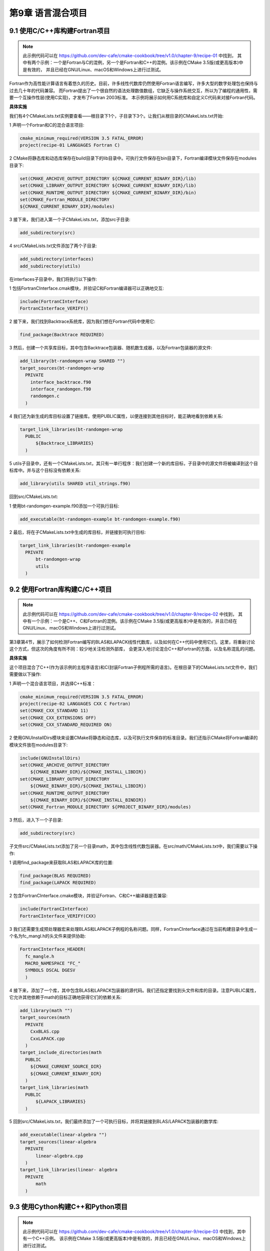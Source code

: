 .. highlight:: c++

.. default-domain:: cpp

==========================
第9章 语言混合项目
==========================

9.1 使用C/C++库构建Fortran项目
----------------------------------------

.. NOTE::

  此示例代码可以在 https://github.com/dev-cafe/cmake-cookbook/tree/v1.0/chapter-9/recipe-01 中找到，
  其中有两个示例：一个是Fortran与C的混例，另一个是Fortran和C++的混例。该示例在CMake 3.5版(或更高版本)中是有效的，
  并且已经在GNU/Linux、macOS和Windows上进行过测试。

Fortran作为高性能计算语言有着悠久的历史。目前，许多线性代数库仍然使用Fortran语言编写，许多大型的数字处理包也保持与过去几十年的代码兼容。
而Fortran提出了一个很自然的语法处理数值数组，它缺乏与操作系统交互，所以为了编程的通用性，需要一个互操作性层(使用C实现)，才发布了Fortran 2003标准。
本示例将展示如何用C系统库和自定义C代码来对接Fortran代码。

**具体实施**

我们有4个CMakeLists.txt实例要查看——根目录下1个，子目录下3个。让我们从根目录的CMakeLists.txt开始:

1 声明一个Fortran和C的混合语言项目:

.. code-block:: cmake

  cmake_minimum_required(VERSION 3.5 FATAL_ERROR)
  project(recipe-01 LANGUAGES Fortran C)

2 CMake将静态库和动态库保存在build目录下的lib目录中。可执行文件保存在bin目录下，Fortran编译模块文件保存在modules目录下:

.. code-block:: cmake

  set(CMAKE_ARCHIVE_OUTPUT_DIRECTORY ${CMAKE_CURRENT_BINARY_DIR}/lib)
  set(CMAKE_LIBRARY_OUTPUT_DIRECTORY ${CMAKE_CURRENT_BINARY_DIR}/lib)
  set(CMAKE_RUNTIME_OUTPUT_DIRECTORY ${CMAKE_CURRENT_BINARY_DIR}/bin)
  set(CMAKE_Fortran_MODULE_DIRECTORY
  ${CMAKE_CURRENT_BINARY_DIR}/modules)

3 接下来，我们进入第一个子CMakeLists.txt，添加src子目录:

.. code-block:: cmake

  add_subdirectory(src)

4 src/CMakeLists.txt文件添加了两个子目录:

.. code-block:: cmake

  add_subdirectory(interfaces)
  add_subdirectory(utils)

在interfaces子目录中，我们将执行以下操作:

1 包括FortranCInterface.cmak模块，并验证C和Fortran编译器可以正确地交互:

.. code-block:: cmake

  include(FortranCInterface)
  FortranCInterface_VERIFY()

2 接下来，我们找到Backtrace系统库，因为我们想在Fortran代码中使用它:

.. code-block:: cmake

  find_package(Backtrace REQUIRED)

3 然后，创建一个共享库目标，其中包含Backtrace包装器、随机数生成器，以及Fortran包装器的源文件:

.. code-block:: cmake

  add_library(bt-randomgen-wrap SHARED "")
  target_sources(bt-randomgen-wrap
    PRIVATE
      interface_backtrace.f90
      interface_randomgen.f90
      randomgen.c
    )

4 我们还为新生成的库目标设置了链接库。使用PUBLIC属性，以便连接到其他目标时，能正确地看到依赖关系:

.. code-block:: cmake

  target_link_libraries(bt-randomgen-wrap
    PUBLIC
        ${Backtrace_LIBRARIES}
    )

5 utils子目录中，还有一个CMakeLists.txt，其只有一单行程序：我们创建一个新的库目标，子目录中的源文件将被编译到这个目标库中。并与这个目标没有依赖关系:

.. code-block:: cmake

  add_library(utils SHARED util_strings.f90)

回到src/CMakeLists.txt:

1 使用bt-randomgen-example.f90添加一个可执行目标:

.. code-block:: cmake

  add_executable(bt-randomgen-example bt-randomgen-example.f90)

2 最后，将在子CMakeLists.txt中生成的库目标，并链接到可执行目标:

.. code-block:: cmake

  target_link_libraries(bt-randomgen-example
    PRIVATE
        bt-randomgen-wrap
        utils
    )


9.2 使用Fortran库构建C/C++项目
----------------------------------------

.. NOTE::

  此示例代码可以在 https://github.com/dev-cafe/cmake-cookbook/tree/v1.0/chapter-9/recipe-02 中找到，
  其中有一个示例：一个是C++、C和Fortran的混例。该示例在CMake 3.5版(或更高版本)中是有效的，并且已经在GNU/Linux、macOS和Windows上进行过测试。

第3章第4节，展示了如何检测Fortran编写的BLAS和LAPACK线性代数库，以及如何在C++代码中使用它们。这里，将重新讨论这个方式，但这次的角度有所不同：较少地关注检测外部库，
会更深入地讨论混合C++和Fortran的方面，以及名称混乱的问题。

**具体实施**

这个项目混合了C++(作为该示例的主程序语言)和C(封装Fortran子例程所需的语言)。在根目录下的CMakeLists.txt文件中，我们需要做以下操作:

1 声明一个混合语言项目，并选择C++标准：

.. code-block:: cmake

  cmake_minimum_required(VERSION 3.5 FATAL_ERROR)
  project(recipe-02 LANGUAGES CXX C Fortran)
  set(CMAKE_CXX_STANDARD 11)
  set(CMAKE_CXX_EXTENSIONS OFF)
  set(CMAKE_CXX_STANDARD_REQUIRED ON)

2 使用GNUInstallDirs模块来设置CMake将静态和动态库，以及可执行文件保存的标准目录。我们还指示CMake将Fortran编译的模块文件放在modules目录下:

.. code-block:: cmake

  include(GNUInstallDirs)
  set(CMAKE_ARCHIVE_OUTPUT_DIRECTORY
      ${CMAKE_BINARY_DIR}/${CMAKE_INSTALL_LIBDIR})
  set(CMAKE_LIBRARY_OUTPUT_DIRECTORY
      ${CMAKE_BINARY_DIR}/${CMAKE_INSTALL_LIBDIR})
  set(CMAKE_RUNTIME_OUTPUT_DIRECTORY
      ${CMAKE_BINARY_DIR}/${CMAKE_INSTALL_BINDIR})
  set(CMAKE_Fortran_MODULE_DIRECTORY ${PROJECT_BINARY_DIR}/modules)

3 然后，进入下一个子目录:

.. code-block:: cmake

  add_subdirectory(src)

子文件src/CMakeLists.txt添加了另一个目录math，其中包含线性代数包装器。在src/math/CMakeLists.txt中，我们需要以下操作:

1 调用find_package来获取BLAS和LAPACK库的位置:

.. code-block:: cmake

  find_package(BLAS REQUIRED)
  find_package(LAPACK REQUIRED)

2 包含FortranCInterface.cmake模块，并验证Fortran、C和C++编译器是否兼容:

.. code-block:: cmake

  include(FortranCInterface)
  FortranCInterface_VERIFY(CXX)

3 我们还需要生成预处理器宏来处理BLAS和LAPACK子例程的名称问题。同样，FortranCInterface通过在当前构建目录中生成一个名为fc_mangl.h的头文件来提供协助:

.. code-block:: cmake

  FortranCInterface_HEADER(
    fc_mangle.h
    MACRO_NAMESPACE "FC_"
    SYMBOLS DSCAL DGESV
    )

4 接下来，添加了一个库，其中包含BLAS和LAPACK包装器的源代码。我们还指定要找到头文件和库的目录。注意PUBLIC属性，它允许其他依赖于math的目标正确地获得它们的依赖关系:

.. code-block:: cmake

  add_library(math "")
  target_sources(math
    PRIVATE
      CxxBLAS.cpp
      CxxLAPACK.cpp
    )
  target_include_directories(math
    PUBLIC
      ${CMAKE_CURRENT_SOURCE_DIR}
      ${CMAKE_CURRENT_BINARY_DIR}
    )
  target_link_libraries(math
    PUBLIC
        ${LAPACK_LIBRARIES}
    )

5 回到src/CMakeLists.txt，我们最终添加了一个可执行目标，并将其链接到BLAS/LAPACK包装器的数学库:

.. code-block:: cmake

  add_executable(linear-algebra "")
  target_sources(linear-algebra
    PRIVATE
        linear-algebra.cpp
    )
  target_link_libraries(linear- algebra
    PRIVATE
        math
    )


9.3 使用Cython构建C++和Python项目
----------------------------------------

.. NOTE::

  此示例代码可以在 https://github.com/dev-cafe/cmake-cookbook/tree/v1.0/chapter-9/recipe-03 中找到，其中有一个C++示例。
  该示例在CMake 3.5版(或更高版本)中是有效的，并且已经在GNU/Linux、macOS和Windows上进行过测试。

Cython是一个静态编译器，它允许为Python编写C扩展。Cython是一个非常强大的工具，使用Cython编程语言(基于Pyrex)。
Cython的一个典型用例是加快Python代码的速度，它也可以用于通过Cython层使Python与C(++)接口对接。本示例中，我们将重点介绍后一种用例，
并演示如何在CMake的帮助下使用Cython与C(++)和Python进行对接。


**具体实施**

如何生成Python接口:

1 CMakeLists.txt定义CMake依赖项、项目名称和语言:

.. code-block:: cmake

  # define minimum cmake version
  cmake_minimum_required(VERSION 3.5 FATAL_ERROR)
  # project name and supported language
  project(recipe-03 LANGUAGES CXX)
  # require C++11
  set(CMAKE_CXX_STANDARD 11)
  set(CMAKE_CXX_EXTENSIONS OFF)
  set(CMAKE_CXX_STANDARD_REQUIRED ON)

2 Windows上，最好不要保留未定义的构建类型，这样我们就可以将该项目的构建类型与Python环境的构建类型相匹配。这里我们默认为Release类型:

.. code-block:: cmake

  if(NOT CMAKE_BUILD_TYPE)
      set(CMAKE_BUILD_TYPE Release CACHE STRING "Build type" FORCE)
  endif()

3 在示例中，还需要Python解释器:

.. code-block:: cmake

  find_package(PythonInterp REQUIRED)

4 下面的CMake代码将构建Python模块:

.. code-block:: cmake

  # directory cointaining UseCython.cmake and FindCython.cmake
  list(APPEND CMAKE_MODULE_PATH ${CMAKE_CURRENT_SOURCE_DIR}/cmake-cython)
  # this defines cython_add_module
  include(UseCython)
  # tells UseCython to compile this file as a c++ file
  set_source_files_properties(account.pyx PROPERTIES CYTHON_IS_CXX TRUE)
  # create python module
  cython_add_module(account account.pyx account.cpp)
  # location of account.hpp
  target_include_directories(account
    PRIVATE
        ${CMAKE_CURRENT_SOURCE_DIR}
    )

5 定义一个测试：

.. code-block:: bash

  # turn on testing
  enable_testing()
  # define test
  add_test(
    NAME
        python_test
    COMMAND
        ${CMAKE_COMMAND} -E env ACCOUNT_MODULE_PATH=$<TARGET_FILE_DIR:account>
        ${PYTHON_EXECUTABLE} ${CMAKE_CURRENT_SOURCE_DIR}/test.py
    )
  python_test执行test.py，这里进行一些存款和取款操作，并验证余额:

  import os
  import sys
  sys.path.append(os.getenv('ACCOUNT_MODULE_PATH'))
  from account import pyAccount as Account
  account1 = Account()
  account1.deposit(100.0)
  account1.deposit(100.0)
  account2 = Account()
  account2.deposit(200.0)
  account2.deposit(200.0)
  account1.withdraw(50.0)
  assert account1.get_balance() == 150.0
  assert account2.get_balance() == 400.0

6 有了这个，我们就可以配置、构建和测试代码了:

.. code-block:: bash

  $ mkdir -p build
  $ cd build
  $ cmake ..
  $ cmake --build .
  $ ctest
  Start 1: python_test
  1/1 Test #1: python_test ...................... Passed 0.03 sec
  100% tests passed, 0 tests failed out of 1
  Total Test time (real) = 0.03 sec


9.4 使用Boost.Python构建C++和Python项目
----------------------------------------

.. NOTE::

  此示例代码可以在 https://github.com/dev-cafe/cmake-cookbook/tree/v1.0/chapter-9/recipe-04 中找到，其中有一个C++示例。
  该示例在CMake 3.5版(或更高版本)中是有效的，并且已经在GNU/Linux、macOS和Windows上进行过测试。

Boost库为C++代码提供了Python接口。本示例将展示如何在依赖于Boost的C++项目中使用CMake，之后将其作为Python模块发布。我们将重用前面的示例，
并尝试用Cython示例中的C++实现(account.cpp)进行交互。


**具体实施**

如何在C++项目中使用Boost.Python的步骤：

1 和之前一样，首先定义最低版本、项目名称、支持语言和默认构建类型:

.. code-block:: cmake

  # define minimum cmake version
  cmake_minimum_required(VERSION 3.5 FATAL_ERROR)
  # project name and supported language
  project(recipe-04 LANGUAGES CXX)
  # require C++11
  set(CMAKE_CXX_STANDARD 11)
  set(CMAKE_CXX_EXTENSIONS OFF)
  set(CMAKE_CXX_STANDARD_REQUIRED ON)
  # we default to Release build type
  if(NOT CMAKE_BUILD_TYPE)
      set(CMAKE_BUILD_TYPE Release CACHE STRING "Build type" FORCE)
  endif()

2 本示例中，依赖Python和Boost库，以及使用Python进行测试。Boost.Python组件依赖于Boost版本和Python版本，因此需要对这两个组件的名称进行检测：

.. code-block:: cmake

  # for testing we will need the python interpreter
  find_package(PythonInterp REQUIRED)
  # we require python development headers
  find_package(PythonLibs ${PYTHON_VERSION_MAJOR}.${PYTHON_VERSION_MINOR} EXACT REQUIRED)
  # now search for the boost component
  # depending on the boost version it is called either python,
  # python2, python27, python3, python36, python37, ...
  list(
    APPEND _components
      python${PYTHON_VERSION_MAJOR}${PYTHON_VERSION_MINOR}
      python${PYTHON_VERSION_MAJOR}
      python
    )
  set(_boost_component_found "")
  foreach(_component IN ITEMS ${_components})
    find_package(Boost COMPONENTS ${_component})
    if(Boost_FOUND)
        set(_boost_component_found ${_component})
        break()
    endif()
  endforeach()
  if(_boost_component_found STREQUAL "")
      message(FATAL_ERROR "No matching Boost.Python component found")
  endif()

3 使用以下命令，定义Python模块及其依赖项:

.. code-block:: cmake

  # create python module
  add_library(account
    MODULE
        account.cpp
    )
  target_link_libraries(account
    PUBLIC
        Boost::${_boost_component_found}
    ${PYTHON_LIBRARIES}
    )
  target_include_directories(account
    PRIVATE
        ${PYTHON_INCLUDE_DIRS}
    )
  # prevent cmake from creating a "lib" prefix
  set_target_properties(account
    PROPERTIES
        PREFIX ""
    )
  if(WIN32)
    # python will not import dll but expects pyd
    set_target_properties(account
      PROPERTIES
          SUFFIX ".pyd"
    )
  endif()

4 最后，定义了一个测试:

.. code-block:: cmake

  # turn on testing
  enable_testing()
  # define test
  add_test(
    NAME
        python_test
    COMMAND
        ${CMAKE_COMMAND} -E env ACCOUNT_MODULE_PATH=$<TARGET_FILE_DIR:account>
        ${PYTHON_EXECUTABLE} ${CMAKE_CURRENT_SOURCE_DIR}/test.py
    )

5 配置、编译和测试:

.. code-block:: bash

  $ mkdir -p build
  $ cd build
  $ cmake ..
  $ cmake --build .
  $ ctest
  Start 1: python_test
  1/1 Test #1: python_test ...................... Passed 0.10 sec
  100% tests passed, 0 tests failed out of 1
  Total Test time (real) = 0.11 sec


9.5 使用pybind11构建C++和Python项目
----------------------------------------

.. NOTE::

  此示例代码可以在 https://github.com/dev-cafe/cmake-cookbook/tree/v1.0/chapter-9/recipe-05 中找到，其中有一个C++示例。
  该示例在CMake 3.11版(或更高版本)中是有效的，并且已经在GNU/Linux、macOS和Windows上进行过测试。

前面的示例中，我们使用Boost.Python与C(C++)接口。本示例中，我们将尝试使用pybind11将Python与C++接口。其实现利用了C++11的特性，
因此需要支持C++11的编译器。我们将演示在配置时如何获取pybind11依赖和构建我们的项目，包括一个使用FetchContent方法的Python接口，
我们在第4章第3节和第8章第4节中有过讨论。在第11章第2节时，会通过PyPI发布一个用CMake/pybind11构建的C++/Python项目。届时将重新讨论这个例子，
并展示如何打包它，使它可以用pip安装。

**具体实施**

让我们详细分析一下这个项目中，各个CMakeLists.txt文件的内容:

1 主CMakeLists.txt文件:

.. code-block:: cmake

  # define minimum cmake version
  cmake_minimum_required(VERSION 3.11 FATAL_ERROR)
  # project name and supported language
  project(recipe-05 LANGUAGES CXX)
  # require C++11
  set(CMAKE_CXX_STANDARD 11)
  set(CMAKE_CXX_EXTENSIONS OFF)
  set(CMAKE_CXX_STANDARD_REQUIRED ON)

2 这个文件中，查询了用于测试的Python解释器:

.. code-block:: cmake

  find_package(PythonInterp REQUIRED)

3 然后，包含account子目录:

.. code-block:: cmake

  add_subdirectory(account)

4 定义单元测试:

.. code-block:: cmake

  # turn on testing
  enable_testing()
  # define test
  add_test(
    NAME
      python_test
    COMMAND
      ${CMAKE_COMMAND} -E env ACCOUNT_MODULE_PATH=$<TARGET_FILE_DIR:account>
      ${PYTHON_EXECUTABLE} ${CMAKE_CURRENT_SOURCE_DIR}/account/test.py
  )

5 account/CMakeLists.txt中，在配置时获取pybind11的源码：

.. code-block:: cmake

  include(FetchContent)
  FetchContent_Declare(
    pybind11_sources
    GIT_REPOSITORY https://github.com/pybind/pybind11.git
    GIT_TAG v2.2
    )
  FetchContent_GetProperties(pybind11_sources)
  if(NOT pybind11_sources_POPULATED)
    FetchContent_Populate(pybind11_sources)
    add_subdirectory(
      ${pybind11_sources_SOURCE_DIR}
      ${pybind11_sources_BINARY_DIR}
      )
  endif()

6 最后，定义Python模块。再次使用模块选项add_library。并将库目标的前缀和后缀属性设置为PYTHON_MODULE_PREFIX和PYTHON_MODULE_EXTENSION，
这两个值由pybind11适当地推断出来:

.. code-block:: cmake

  add_library(account
    MODULE
      account.cpp
    )
  target_link_libraries(account
    PUBLIC
      pybind11::module
    )
  set_target_properties(account
    PROPERTIES
      PREFIX "${PYTHON_MODULE_PREFIX}"
      SUFFIX "${PYTHON_MODULE_EXTENSION}"
    )

7 进行测试：

.. code-block:: bash

  $ mkdir -p build
  $ cd build
  $ cmake ..
  $ cmake --build .
  $ ctest
  Start 1: python_test
  1/1 Test #1: python_test ...................... Passed 0.04 sec
  100% tests passed, 0 tests failed out of 1
  Total Test time (real) = 0.04 sec


9.6 使用Python CFFI混合C，C++，Fortran和Python
-----------------------------------------------------------

.. NOTE::

  此示例代码可以在 https://github.com/dev-cafe/cmake-cookbook/tree/v1.0/chapter-9/recipe-06 中找到，其中有一个C++示例和一个Fortran示例。
  该示例在CMake 3.11版(或更高版本)中是有效的，并且已经在GNU/Linux、macOS和Windows上进行过测试。

前面的三个示例中，我们使用Cython、Boost.Python和pybind11作为连接Python和C++的工具。之前的示例中，主要连接的是C++接口。然而，
可能会遇到这样的情况：将Python与Fortran或其他语言进行接口。

本示例中，我们将使用Python C的外部函数接口(CFFI，参见https://cffi.readthedocs.io)。由于C是通用语言，大多数编程语言(包括Fortran)都能够与C接口进行通信，
所以Python CFFI是将Python与大量语言结合在一起的工具。Python CFFI的特性是，生成简单且非侵入性的C接口，这意味着它既不限制语言特性中的Python层，
也不会对C层以下的代码有任何限制。

本示例中，将使用前面示例的银行帐户示例，通过C接口将Python CFFI应用于Python和C++。我们的目标是实现一个上下文感知的接口。接口中，我们可以实例化几个银行帐户，
每个帐户都带有其内部状态。我们将通过讨论如何使用Python CFFI来连接Python和Fortran来结束本教程。

第11章第3节中，通过PyPI分发一个用CMake/CFFI构建的C/Fortran/Python项目，届时我们将重新讨论这个例子，并展示如何打包它，使它可以用pip安装。


**具体实施**

现在使用CMake来组合这些文件，形成一个Python模块:

1 主CMakeLists.txt文件包含一个头文件。此外，根据GNU标准，设置编译库的位置:

.. code-block:: cmake

  # define minimum cmake version
  cmake_minimum_required(VERSION 3.5 FATAL_ERROR)
  # project name and supported language
  project(recipe-06 LANGUAGES CXX)
  # require C++11
  set(CMAKE_CXX_STANDARD 11)
  set(CMAKE_CXX_EXTENSIONS OFF)
  set(CMAKE_CXX_STANDARD_REQUIRED ON)
  # specify where to place libraries
  include(GNUInstallDirs)
  set(CMAKE_LIBRARY_OUTPUT_DIRECTORY
  ${CMAKE_BINARY_DIR}/${CMAKE_INSTALL_LIBDIR})

2 第二步，是在account子目录下包含接口和实现的定义：

.. code-block:: cmake

  # interface and sources
  add_subdirectory(account)

3 主CMakeLists.txt文件以测试定义(需要Python解释器)结束：

.. code-block:: cmake

  # turn on testing
  enable_testing()
  # require python
  find_package(PythonInterp REQUIRED)
  # define test
  add_test(
    NAME
      python_test
    COMMAND
      ${CMAKE_COMMAND} -E env ACCOUNT_MODULE_PATH=${CMAKE_CURRENT_SOURCE_DIR}
                          ACCOUNT_HEADER_FILE=${CMAKE_CURRENT_SOURCE_DIR}/account/account.h
                          ACCOUNT_LIBRARY_FILE=$<TARGET_FILE:account>
    ${PYTHON_EXECUTABLE} ${CMAKE_CURRENT_SOURCE_DIR}/account/test.py
  )

4 account/CMakeLists.txt中定义了动态库目标：

.. code-block:: cmake

  add_library(account
    SHARED
      plementation/c_cpp_interface.cpp
      implementation/cpp_implementation.cpp
    )
  target_include_directories(account
    PRIVATE
      ${CMAKE_CURRENT_SOURCE_DIR}
      ${CMAKE_CURRENT_BINARY_DIR}
    )

5 导出一个可移植的头文件:

.. code-block:: cmake

  include(GenerateExportHeader)
  generate_export_header(account
    BASE_NAME account
    )

6 使用Python-C接口进行对接:

.. code-block:: bash

  $ mkdir -p build
  $ cd build
  $ cmake ..
  $ cmake --build .
  $ ctest
  Start 1: python_test
  1/1 Test #1: python_test ...................... Passed 0.14 sec
  100% tests passed, 0 tests failed out of 1

